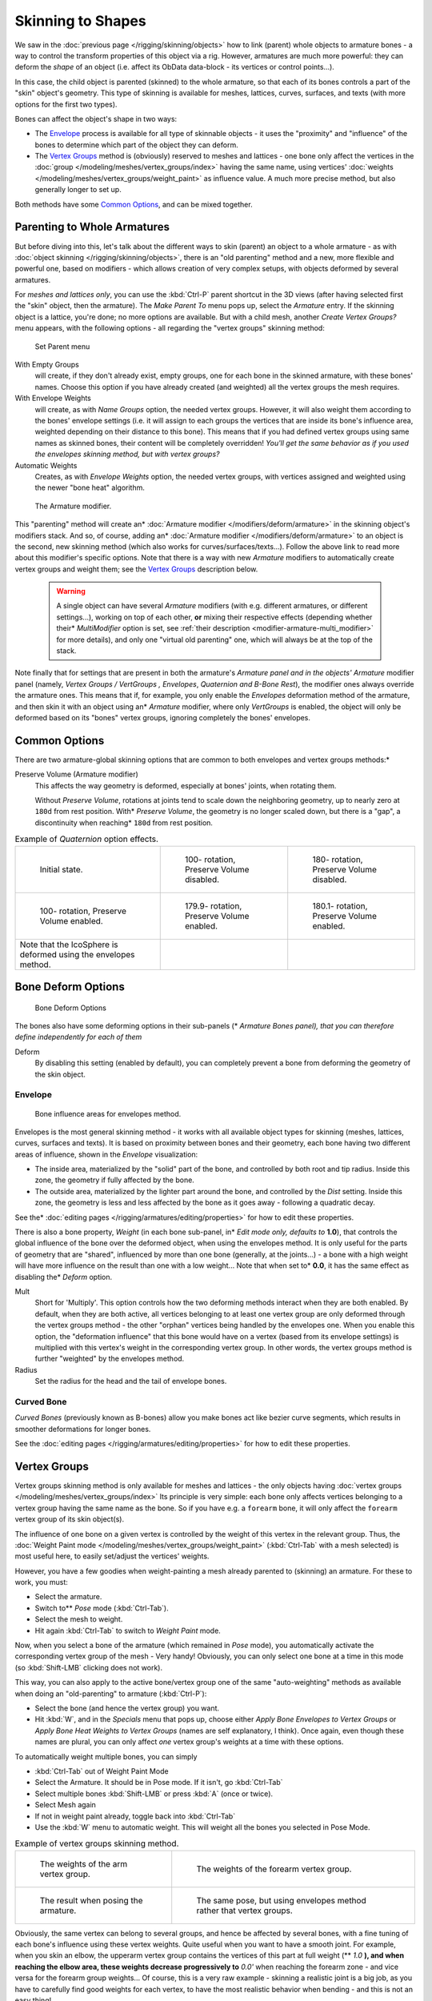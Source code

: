 
..    TODO/Review: {{review|partial=X|im=update}} .


******************
Skinning to Shapes
******************

We saw in the :doc:`previous page </rigging/skinning/objects>`
how to link (parent) whole objects to armature bones -
a way to control the transform properties of this object via a rig.
However, armatures are much more powerful:
they can deform the *shape* of an object (i.e. affect its ObData data-block - its vertices or control points...).

In this case, the child object is parented (skinned) to the whole armature,
so that each of its bones controls a part of the "skin" object's geometry.
This type of skinning is available for meshes, lattices, curves, surfaces, and texts
(with more options for the first two types).

Bones can affect the object's shape in two ways:

- The `Envelope`_ process is available for all type of skinnable objects -
  it uses the "proximity" and "influence" of the bones to determine which part of the object they can deform.
- The `Vertex Groups`_ method is (obviously) reserved to meshes and lattices -
  one bone only affect the vertices in the
  :doc:`group </modeling/meshes/vertex_groups/index>` having the same name,
  using vertices' :doc:`weights </modeling/meshes/vertex_groups/weight_paint>` as influence value.
  A much more precise method, but also generally longer to set up.

Both methods have some
`Common Options`_, and can be mixed together.


Parenting to Whole Armatures
============================

But before diving into this, let's talk about the different ways to skin (parent)
an object to a whole armature - as with :doc:`object skinning </rigging/skinning/objects>`,
there is an "old parenting" method and a new, more flexible and powerful one,
based on modifiers - which allows creation of very complex setups, with objects deformed by several armatures.

For *meshes and lattices only*,
you can use the :kbd:`Ctrl-P` parent shortcut in the 3D views
(after having selected first the "skin" object, then the armature).
The *Make Parent To* menu pops up, select the *Armature* entry.
If the skinning object is a lattice, you're done; no more options are available.
But with a child mesh, another *Create Vertex Groups?* menu appears,
with the following options - all regarding the "vertex groups" skinning method:


.. figure:: /images/rigging-armature-parent.jpg

   Set Parent menu


With Empty Groups
   will create, if they don't already exist, empty groups, one for each bone in the skinned armature,
   with these bones' names.
   Choose this option if you have already created (and weighted) all the vertex groups the mesh requires.
With Envelope Weights
   will create, as with *Name Groups* option, the needed vertex groups. However,
   it will also weight them according to the bones' envelope settings (i.e.
   it will assign to each groups the vertices that are inside its bone's influence area,
   weighted depending on their distance to this bone).
   This means that if you had defined vertex groups using same names as skinned bones, their content will be
   completely overridden! *You'll get the same behavior as if you used the envelopes skinning method,
   but with vertex groups?*
Automatic Weights
   Creates, as with *Envelope Weights* option, the needed vertex groups,
   with vertices assigned and weighted using the newer "bone heat" algorithm.


.. figure:: /images/rigging-armature-modifier.jpg
   :width: 250px

   The Armature modifier.


This "parenting" method will create an* :doc:`Armature modifier </modifiers/deform/armature>`
in the skinning object's modifiers stack.
And so, of course, adding an* :doc:`Armature modifier </modifiers/deform/armature>`
to an object is the second, new skinning method (which also works for curves/surfaces/texts...).
Follow the above link to read more about this modifier's specific options.
Note that there is a way with new *Armature* modifiers to automatically create vertex groups and weight them;
see the `Vertex Groups`_ description below.


 .. warning::

    A single object can have several *Armature* modifiers
    (with e.g. different armatures, or different settings...),
    working on top of each other, **or** mixing their respective effects
    (depending whether their* *MultiModifier* option is set,
    see :ref:`their description <modifier-armature-multi_modifier>` for more details),
    and only one "virtual old parenting" one, which will always be at the top of the stack.

Note finally that for settings that are present in both the armature's *Armature*
*panel and in the objects'* *Armature* modifier panel (namely,
*Vertex Groups* */* *VertGroups* *,* *Envelopes*,
*Quaternion* *and* *B-Bone Rest*),
the modifier ones always override the armature ones. This means that if, for example,
you only enable the *Envelopes* deformation method of the armature,
and then skin it with an object using an* *Armature* modifier, where only
*VertGroups* is enabled,
the object will only be deformed based on its "bones" vertex groups,
ignoring completely the bones' envelopes.


Common Options
==============

There are two armature-global skinning options that are common to both envelopes and vertex
groups methods:*

Preserve Volume (Armature modifier)
   This affects the way geometry is deformed, especially at bones' joints, when rotating them.

   Without *Preserve Volume*, rotations at joints tend to scale down the neighboring geometry,
   up to nearly zero at ``180d`` from rest position.
   With* *Preserve Volume*, the geometry is no longer scaled down, but there is a "gap",
   a discontinuity when reaching* ``180d`` from rest position.

.. list-table::
   Example of *Quaternion* option effects.

   * - .. figure:: /images/RiggingSkinningQuaternionOptExInitState.jpg
          :width: 200px

          Initial state.

     - .. figure:: /images/RiggingSkinningQuaternionOptExNoQuat100Deg.jpg
          :width: 200px

          100- rotation, Preserve Volume disabled.

     - .. figure:: /images/RiggingSkinningQuaternionOptExNoQuat180Deg.jpg
          :width: 200px

          180- rotation, Preserve Volume disabled.

   * - .. figure:: /images/RiggingSkinningQuaternionOptExQuat100Deg.jpg
          :width: 200px

          100- rotation, Preserve Volume enabled.

     - .. figure:: /images/RiggingSkinningQuaternionOptExQuat1799Deg.jpg
          :width: 200px

          179.9- rotation, Preserve Volume enabled.

     - .. figure:: /images/RiggingSkinningQuaternionOptExQuat1801Deg.jpg
          :width: 200px

          180.1- rotation, Preserve Volume enabled.


   * - Note that the IcoSphere is deformed using the envelopes method.

     -

     -


Bone Deform Options
===================

.. figure:: /images/RiggingEditingBoneCxtDeformPanel.jpg
   :width: 250px

   Bone Deform Options


The bones also have some deforming options in their sub-panels
(* *Armature Bones* *panel),
that you can therefore define independently for each of them*

Deform
   By disabling this setting (enabled by default),
   you can completely prevent a bone from deforming the geometry of the skin object.


Envelope
--------

.. figure:: /images/RiggingEnvelopePrinciples3DViewEditMode.jpg
   :width: 200px

   Bone influence areas for envelopes method.


Envelopes is the most general skinning method - it works with all available object types for
skinning (meshes, lattices, curves, surfaces and texts).
It is based on proximity between bones and their geometry,
each bone having two different areas of influence,
shown in the *Envelope* visualization:

- The inside area, materialized by the "solid" part of the bone, and controlled by both root and tip radius.
  Inside this zone, the geometry if fully affected by the bone.
- The outside area, materialized by the lighter part around the bone,
  and controlled by the *Dist* setting. Inside this zone,
  the geometry is less and less affected by the bone as it goes away - following a quadratic decay.

See the* :doc:`editing pages </rigging/armatures/editing/properties>` for how to edit these properties.

There is also a bone property, *Weight* (in each bone sub-panel,
in* *Edit* *mode only, defaults to* **1.0**),
that controls the global influence of the bone over the deformed object,
when using the envelopes method.
It is only useful for the parts of geometry that are "shared",
influenced by more than one bone (generally, at the joints...) - a bone with a high weight will
have more influence on the result than one with a low weight... Note that when set to* **0.0**,
it has the same effect as disabling the* *Deform* option.

Mult
   Short for 'Multiply'. This option controls how the two deforming methods interact when they are both enabled.
   By default, when they are both active, all vertices belonging to at least one vertex group are only deformed
   through the vertex groups method - the other "orphan" vertices being handled by the envelopes one.
   When you enable this option, the "deformation influence" that this bone would have on a vertex
   (based from its envelope settings) is multiplied with this vertex's weight in the corresponding vertex group.
   In other words, the vertex groups method is further "weighted" by the envelopes method.

Radius
   Set the radius for the head and the tail of envelope bones.


Curved Bone
-----------

*Curved Bones* (previously known as B-bones) allow you make bones act like bezier curve segments,
which results in smoother deformations for longer bones.

See the :doc:`editing pages </rigging/armatures/editing/properties>` for how to edit these properties.


Vertex Groups
=============

Vertex groups skinning method is only available for meshes and lattices - the only objects having
:doc:`vertex groups </modeling/meshes/vertex_groups/index>` Its principle is very simple:
each bone only affects vertices belonging to a vertex group having the same name as the bone.
So if you have e.g. a ``forearm`` bone, it will only affect the ``forearm`` vertex group of its skin object(s).

The influence of one bone on a given vertex is controlled by the weight of this vertex in the relevant group.
Thus, the :doc:`Weight Paint mode </modeling/meshes/vertex_groups/weight_paint>`
(:kbd:`Ctrl-Tab` with a mesh selected) is most useful here, to easily set/adjust the vertices' weights.

However, you have a few goodies when weight-painting a mesh already parented to (skinning)
an armature. For these to work, you must:

- Select the armature.
- Switch to** *Pose* mode (:kbd:`Ctrl-Tab`).
- Select the mesh to weight.
- Hit again :kbd:`Ctrl-Tab` to switch to *Weight Paint* mode.

Now, when you select a bone of the armature (which remained in *Pose* mode),
you automatically activate the corresponding vertex group of the mesh - Very handy! Obviously,
you can only select one bone at a time in this mode (so :kbd:`Shift-LMB` clicking does not work).

This way, you can also apply to the active bone/vertex group one of the same "auto-weighting"
methods as available when doing an "old-parenting" to armature (:kbd:`Ctrl-P`):

- Select the bone (and hence the vertex group) you want.
- Hit :kbd:`W`, and in the *Specials* menu that pops up,
  choose either *Apply Bone Envelopes to Vertex Groups* or
  *Apply Bone Heat Weights to Vertex Groups* (names are self explanatory, I think).
  Once again, even though these names are plural,
  you can only affect *one* vertex group's weights at a time with these options.

To automatically weight multiple bones, you can simply

- :kbd:`Ctrl-Tab` out of Weight Paint Mode
- Select the Armature. It should be in Pose mode. If it isn't, go :kbd:`Ctrl-Tab`
- Select multiple bones :kbd:`Shift-LMB` or press :kbd:`A` (once or twice).
- Select Mesh again
- If not in weight paint already, toggle back into :kbd:`Ctrl-Tab`
- Use the :kbd:`W` menu to automatic weight. This will weight all the bones you selected in Pose Mode.


.. list-table::
   Example of vertex groups skinning method.

   * - .. figure:: /images/RiggingSkinningVertexGroupsExArmWeights.jpg
          :width: 150px

          The weights of the arm vertex group.

     - .. figure:: /images/RiggingSkinningVertexGroupsExForearmWeights.jpg
          :width: 150px

          The weights of the forearm vertex group.

   * - .. figure:: /images/RiggingSkinningVertexGroupsExResult.jpg
          :width: 150px

          The result when posing the armature.

     - .. figure:: /images/RiggingSkinningVertexGroupsExEnvelopesResult.jpg
          :width: 150px

          The same pose, but using envelopes method rather that vertex groups.


Obviously, the same vertex can belong to several groups,
and hence be affected by several bones,
with a fine tuning of each bone's influence using these vertex weights.
Quite useful when you want to have a smooth joint. For example, when you skin an elbow,
the upperarm vertex group contains the vertices of this part at full weight (** *1.0* **),
and when reaching the elbow area, these weights decrease progressively to** *0.0'* when
reaching the forearm zone - and vice versa for the forearm group weights... Of course,
this is a very raw example - skinning a realistic joint is a big job,
as you have to carefully find good weights for each vertex,
to have the most realistic behavior when bending - and this is not an easy thing!

